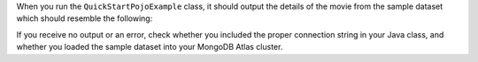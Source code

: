 When you run the ``QuickStartPojoExample`` class, it should output the details of the
movie from the sample dataset which should resemble the following:

.. code-block:: none
   :copyable: false

   Movie [
     plot=A young man is accidentally sent 30 years into the past...,
     genres=[Adventure, Comedy, Sci-Fi],
     title=Back to the Future
   ]

If you receive no output or an error, check whether you included the proper
connection string in your Java class, and whether you loaded the sample dataset
into your MongoDB Atlas cluster.
